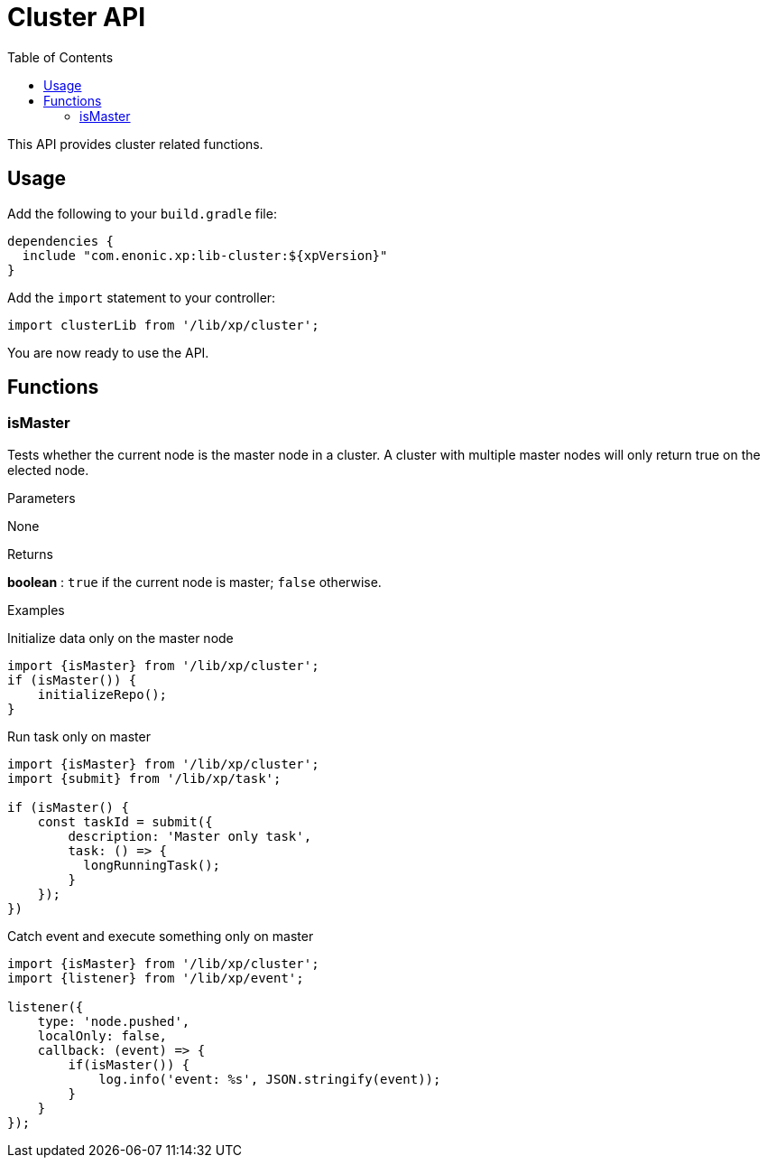 = Cluster API
:toc: right
:imagesdir: images

This API provides cluster related functions.

== Usage

Add the following to your `build.gradle` file:

[source,groovy]
----
dependencies {
  include "com.enonic.xp:lib-cluster:${xpVersion}"
}
----

Add the `import` statement to your controller:

[source,typescript]
----
import clusterLib from '/lib/xp/cluster';
----

You are now ready to use the API.


== Functions

=== isMaster

Tests whether the current node is the master node in a cluster. A cluster with multiple master nodes will only return true on the elected node.

[.lead]
Parameters

None

[.lead]
Returns

*boolean* : `true` if the current node is master; `false` otherwise.

[.lead]
Examples

.Initialize data only on the master node
[source,typescript]
----
import {isMaster} from '/lib/xp/cluster';
if (isMaster()) {
    initializeRepo();
}
----

.Run task only on master
[source,typescript]
----
import {isMaster} from '/lib/xp/cluster';
import {submit} from '/lib/xp/task';

if (isMaster() {
    const taskId = submit({
        description: 'Master only task',
        task: () => {
          longRunningTask();
        }
    });
})
----

.Catch event and execute something only on master
[source,typescript]
----
import {isMaster} from '/lib/xp/cluster';
import {listener} from '/lib/xp/event';

listener({
    type: 'node.pushed',
    localOnly: false,
    callback: (event) => {
        if(isMaster()) {
            log.info('event: %s', JSON.stringify(event));
        }
    }
});
----
